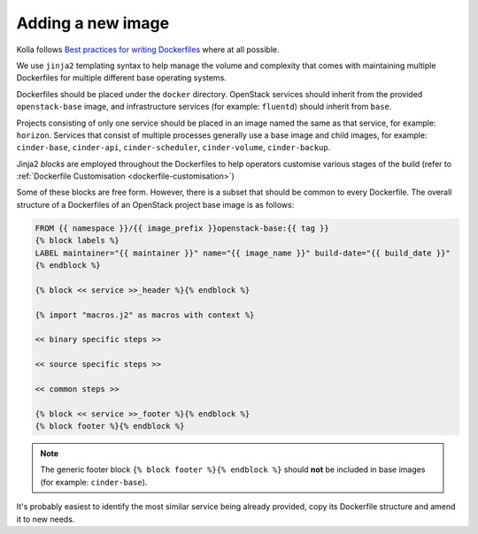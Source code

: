 ==================
Adding a new image
==================

Kolla follows `Best practices for writing Dockerfiles
<https://docs.docker.com/engine/userguide/eng-image/dockerfile_best-practices/>`__
where at all possible.

We use ``jinja2`` templating syntax to help manage the volume and complexity
that comes with maintaining multiple Dockerfiles for multiple different base
operating systems.

Dockerfiles should be placed under the ``docker`` directory. OpenStack services
should inherit from the provided ``openstack-base`` image, and
infrastructure services (for example: ``fluentd``) should inherit from
``base``.

Projects consisting of only one service should be placed in an image named the
same as that service, for example: ``horizon``. Services that consist of
multiple processes generally use a base image and child images, for example:
``cinder-base``, ``cinder-api``, ``cinder-scheduler``, ``cinder-volume``,
``cinder-backup``.

Jinja2 `blocks` are employed throughout the Dockerfiles to help operators
customise various stages of the build (refer to :ref:`Dockerfile Customisation
<dockerfile-customisation>`)

Some of these blocks are free form. However, there is a subset that should be
common to every Dockerfile. The overall structure of a Dockerfiles of an
OpenStack project base image is as follows:

.. code-block:: console

   FROM {{ namespace }}/{{ image_prefix }}openstack-base:{{ tag }}
   {% block labels %}
   LABEL maintainer="{{ maintainer }}" name="{{ image_name }}" build-date="{{ build_date }}"
   {% endblock %}

   {% block << service >>_header %}{% endblock %}

   {% import "macros.j2" as macros with context %}

   << binary specific steps >>

   << source specific steps >>

   << common steps >>

   {% block << service >>_footer %}{% endblock %}
   {% block footer %}{% endblock %}

.. note::

   The generic footer block ``{% block footer %}{% endblock %}`` should **not** be
   included in base images (for example: ``cinder-base``).

It's probably easiest to identify the most similar service being already
provided, copy its Dockerfile structure and amend it to new needs.
